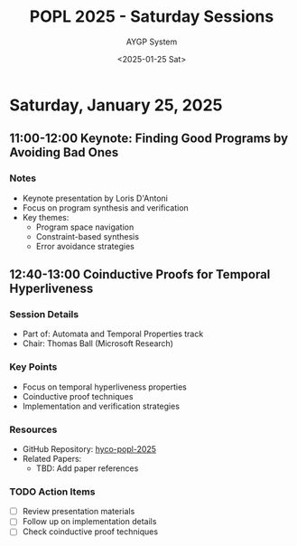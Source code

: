#+TITLE: POPL 2025 - Saturday Sessions
#+DATE: <2025-01-25 Sat>
#+AUTHOR: AYGP System
#+CATEGORY: POPL2025

* Saturday, January 25, 2025

** 11:00-12:00 Keynote: Finding Good Programs by Avoiding Bad Ones
:PROPERTIES:
:LOCATION: Marco Polo
:DURATION: 60m
:SPEAKER:  Loris D'Antoni
:AFFILIATION: UCSD
:SESSION_TYPE: Keynote
:END:

*** Notes
- Keynote presentation by Loris D'Antoni
- Focus on program synthesis and verification
- Key themes:
  + Program space navigation
  + Constraint-based synthesis
  + Error avoidance strategies

** 12:40-13:00 Coinductive Proofs for Temporal Hyperliveness
:PROPERTIES:
:LOCATION: Marco Polo
:DURATION: 20m
:SPEAKER: Arthur Correnson, Bernd Finkbeiner
:AFFILIATION: CISPA Helmholtz Center for Information Security
:SESSION_TYPE: Talk
:CHAIR: Thomas Ball
:CHAIR_AFFILIATION: Microsoft Research
:MATERIALS: [[https://github.com/acorrenson/hyco-popl-2025/tree/main][Presentation Materials]]
:END:

*** Session Details
- Part of: Automata and Temporal Properties track
- Chair: Thomas Ball (Microsoft Research)

*** Key Points
- Focus on temporal hyperliveness properties
- Coinductive proof techniques
- Implementation and verification strategies

*** Resources
- GitHub Repository: [[https://github.com/acorrenson/hyco-popl-2025/tree/main][hyco-popl-2025]]
- Related Papers:
  + TBD: Add paper references

*** TODO Action Items
- [ ] Review presentation materials
- [ ] Follow up on implementation details
- [ ] Check coinductive proof techniques